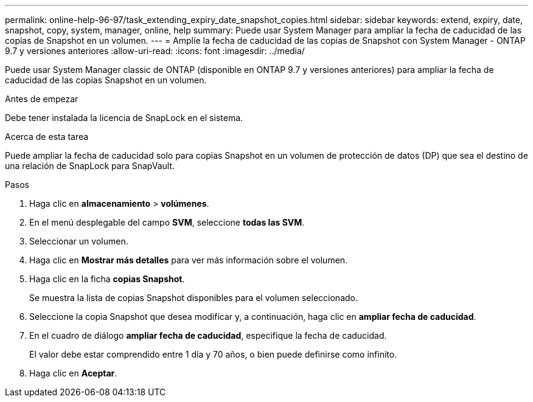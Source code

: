---
permalink: online-help-96-97/task_extending_expiry_date_snapshot_copies.html 
sidebar: sidebar 
keywords: extend, expiry, date, snapshot, copy, system, manager, online, help 
summary: Puede usar System Manager para ampliar la fecha de caducidad de las copias de Snapshot en un volumen. 
---
= Amplíe la fecha de caducidad de las copias de Snapshot con System Manager - ONTAP 9.7 y versiones anteriores
:allow-uri-read: 
:icons: font
:imagesdir: ../media/


[role="lead"]
Puede usar System Manager classic de ONTAP (disponible en ONTAP 9.7 y versiones anteriores) para ampliar la fecha de caducidad de las copias Snapshot en un volumen.

.Antes de empezar
Debe tener instalada la licencia de SnapLock en el sistema.

.Acerca de esta tarea
Puede ampliar la fecha de caducidad solo para copias Snapshot en un volumen de protección de datos (DP) que sea el destino de una relación de SnapLock para SnapVault.

.Pasos
. Haga clic en *almacenamiento* > *volúmenes*.
. En el menú desplegable del campo *SVM*, seleccione *todas las SVM*.
. Seleccionar un volumen.
. Haga clic en *Mostrar más detalles* para ver más información sobre el volumen.
. Haga clic en la ficha *copias Snapshot*.
+
Se muestra la lista de copias Snapshot disponibles para el volumen seleccionado.

. Seleccione la copia Snapshot que desea modificar y, a continuación, haga clic en *ampliar fecha de caducidad*.
. En el cuadro de diálogo *ampliar fecha de caducidad*, especifique la fecha de caducidad.
+
El valor debe estar comprendido entre 1 día y 70 años, o bien puede definirse como infinito.

. Haga clic en *Aceptar*.

